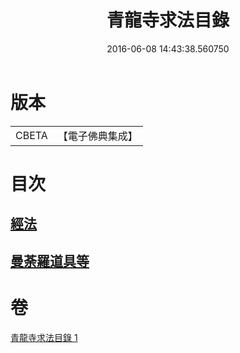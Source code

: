 #+TITLE: 青龍寺求法目錄 
#+DATE: 2016-06-08 14:43:38.560750

* 版本
 |     CBETA|【電子佛典集成】|

* 目次
** [[file:KR6s0118_001.txt::001-1095c22][經法]]
** [[file:KR6s0118_001.txt::001-1096c25][曼荼羅道具等]]

* 卷
[[file:KR6s0118_001.txt][青龍寺求法目錄 1]]

